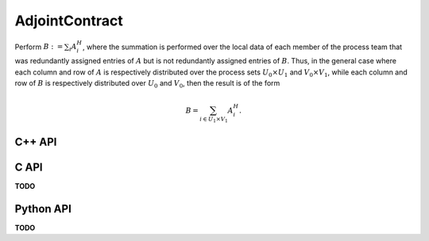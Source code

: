 AdjointContract
===============
Perform :math:`B := \sum_i A_i^H`, where the summation is performed over the 
local data of each member of the process team that was redundantly assigned 
entries of :math:`A` but is not redundantly assigned entries of :math:`B`.
Thus, in the general case where each column and row of :math:`A` is respectively
distributed over the process sets :math:`U_0 \times U_1` and 
:math:`V_0 \times V_1`, while each column and row of :math:`B` is respectively
distributed over :math:`U_0` and :math:`V_0`, then the result is of the form

.. math::

   B = \sum_{i \in U_1 \times V_1} A_i^H.

C++ API
-------
.. cpp:function:: void AdjointContract( const AbstractDistMatrix<T>& A, AbstractDistMatrix<T>& B )
.. cpp:function:: void AdjointContract( const AbstractBlockDistMatrix<T>& A, AbstractBlockDistMatrix<T>& B )

C API
-----
**TODO**

Python API
----------
**TODO**
